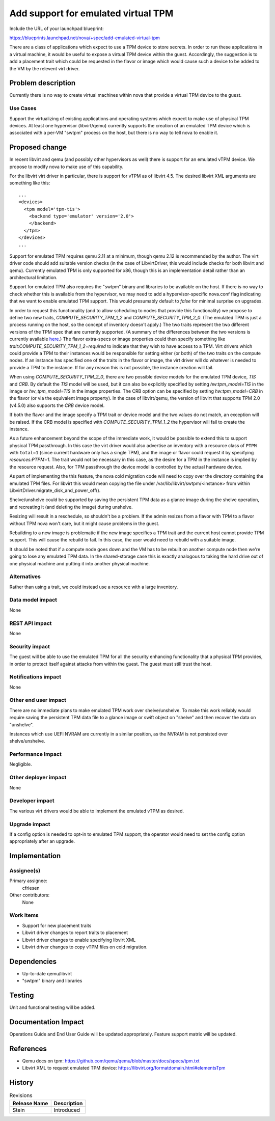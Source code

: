 ..
 This work is licensed under a Creative Commons Attribution 3.0 Unported
 License.

 http://creativecommons.org/licenses/by/3.0/legalcode

==========================================
Add support for emulated virtual TPM
==========================================

Include the URL of your launchpad blueprint:

https://blueprints.launchpad.net/nova/+spec/add-emulated-virtual-tpm

There are a class of applications which expect to use a TPM device to store
secrets.  In order to run these applications in a virtual machine, it would be
useful to expose a virtual TPM device within the guest.  Accordingly, the
suggestion is to add a placement trait which could be requested in the
flavor or image which would cause such a device to be added to the VM by the
relevent virt driver.


Problem description
===================

Currently there is no way to create virtual machines within nova that provide
a virtual TPM device to the guest.

Use Cases
---------

Support the virtualizing of existing applications and operating systems which
expect to make use of physical TPM devices.  At least one hypervisor
(libvirt/qemu) currently supports the creation of an emulated TPM device which
is associated with a per-VM "swtpm" process on the host, but there is no way to
tell nova to enable it.

Proposed change
===============

In recent libvirt and qemu (and possibly other hypervisors as well) there is
support for an emulated vTPM device.  We propose to modify nova to make use
of this capability.

For the libvirt virt driver in particular, there is support for vTPM as of
libvirt 4.5. The desired libvirt XML arguments are something like this::

    ...
    <devices>
      <tpm model='tpm-tis'>
        <backend type='emulator' version='2.0'>
        </backend>
      </tpm>
    </devices>
    ...

Support for emulated TPM requires qemu 2.11 at a minimum, though qemu 2.12 is
recommended by the author.  The virt driver code should add suitable version
checks (in the case of LibvirtDriver, this would include checks for both
libvirt and qemu).  Currently emulated TPM is only supported for x86, though
this is an implementation detail rather than an architectural limitation.

Support for emulated TPM also requires the "swtpm" binary and libraries to be
available on the host.  If there is no way to check whether this is available
from the hypervisor, we may need to add a hypervisor-specific nova.conf flag
indicating that we want to enable emulated TPM support. This would presumably
default to `false` for minimal surprise on upgrades.

In order to request this functionality (and to allow scheduling to nodes that
provide this functionality) we propose to define two new traits,
`COMPUTE_SECURITY_TPM_1_2` and `COMPUTE_SECURITY_TPM_2_0`.
(The emulated TPM is just a process running on the host, so the concept of
inventory doesn't apply.) The two traits represent the two different versions
of the TPM spec that are currently supported. (A summary of the differences
between the two versions is currently available here_.) The flavor extra-specs
or image properties could then specify something like
`trait:COMPUTE_SECURITY_TPM_1_2=required` to indicate that they wish to have
access to a TPM.  Virt drivers which could provide a TPM to their instances
would be responsible for setting either (or both) of the two traits on the
compute nodes.  If an instance has specified one of the traits in the flavor
or image, the virt driver will do whatever is needed to provide a TPM to the
instance. If for any reason this is not possible, the instance creation will
fail.

When using `COMPUTE_SECURITY_TPM_2_0`, there are two possible device models for
the emulated TPM device, `TIS` and `CRB`.  By default the `TIS` model will be
used, but it can also be explicitly specified by setting
`hw:tpm_model=TIS` in the image or `hw_tpm_model=TIS` in
the image properties.  The CRB option can be specified by setting
`hw:tpm_model=CRB` in the flavor (or via the equivalent image
property).  In the case of libvirt/qemu, the version of libvirt that supports
TPM 2.0 (v4.5.0) also supports the `CRB` device model.

If both the flavor and the image specify a TPM trait or device model and the
two values do not match, an exception will be raised.  If the CRB model is
specified with `COMPUTE_SECURITY_TPM_1_2` the hypervisor will fail to create
the instance.

As a future enhancement beyond the scope of the immediate work, it would be
possible to extend this to support physical TPM passthrough.  In this case the
virt driver would also advertise an inventory with a resource class of ``PTPM``
with ``total=1`` (since current hardware only has a single TPM), and the image
or flavor could request it by specifying `resources:PTPM=1`.  The trait would
not be necessary in this case, as the desire for a TPM in the instance is
implied by the resource request.  Also, for TPM passthrough the device model
is controlled by the actual hardware device.

As part of implementing the this feature, the nova cold migration code will
need to copy over the directory containing the emulated TPM files.  For
libvirt this would mean copying the file under
/var/lib/libvirt/swtpm/<instance> from within
LibvirtDriver.migrate_disk_and_power_off().

Shelve/unshelve could be supported by saving the persistent TPM data as a
glance image during the shelve operation, and recreating it (and deleting
the image) during unshelve.

Resizing will result in a reschedule, so shouldn't be a problem.  If the admin
resizes from a flavor with TPM to a flavor without TPM nova won't care, but it
might cause problems in the guest.

Rebuilding to a new image is problematic if the new image specifies a TPM
trait and the current host cannot provide TPM support.  This will cause the
rebuild to fail.  In this case, the user would need to rebuild with a suitable
image.

It should be noted that if a compute node goes down and the VM has to be
rebuilt on another compute node then we're going to lose any emulated TPM data.
In the shared-storage case this is exactly analogous to taking the hard drive
out of one physical machine and putting it into another physical machine.

.. _here: https://en.wikipedia.org/wiki/Trusted_Platform_Module#TPM_1.2_vs_TPM_2.0

Alternatives
------------

Rather than using a trait, we could instead use a resource with a large
inventory.


Data model impact
-----------------

None

REST API impact
---------------

None

Security impact
---------------

The guest will be able to use the emulated TPM for all the security enhancing
functionality that a physical TPM provides, in order to protect itself against
attacks from within the guest.  The guest must still trust the host.

Notifications impact
--------------------

None

Other end user impact
---------------------

There are no immediate plans to make emulated TPM work over shelve/unshelve.
To make this work reliably would require saving the persistent TPM data file
to a glance image or swift object on "shelve" and then recover the data on
"unshelve".

Instances which use UEFI NVRAM are currently in a similar position, as the
NVRAM is not persisted over shelve/unshelve.

Performance Impact
------------------

Negligible.

Other deployer impact
---------------------

None

Developer impact
----------------

The various virt drivers would be able to implement the emulated vTPM as
desired.

Upgrade impact
--------------

If a config option is needed to opt-in to emulated TPM support, the operator
would need to set the config option appropriately after an upgrade.


Implementation
==============

Assignee(s)
-----------

Primary assignee:
  cfriesen

Other contributors:
  None

Work Items
----------

* Support for new placement traits

* Libvirt driver changes to report traits to placement

* Libvirt driver changes to enable specifying libvirt XML

* Libvirt driver changes to copy vTPM files on cold migration.


Dependencies
============

* Up-to-date qemu/libvirt

* "swtpm" binary and libraries


Testing
=======

Unit and functional testing will be added.


Documentation Impact
====================

Operations Guide and End User Guide will be updated appropriately.
Feature support matrix will be updated.


References
==========

* Qemu docs on tpm:
  https://github.com/qemu/qemu/blob/master/docs/specs/tpm.txt

* Libvirt XML to request emulated TPM device:
  https://libvirt.org/formatdomain.html#elementsTpm


History
=======

.. list-table:: Revisions
   :header-rows: 1

   * - Release Name
     - Description
   * - Stein
     - Introduced
